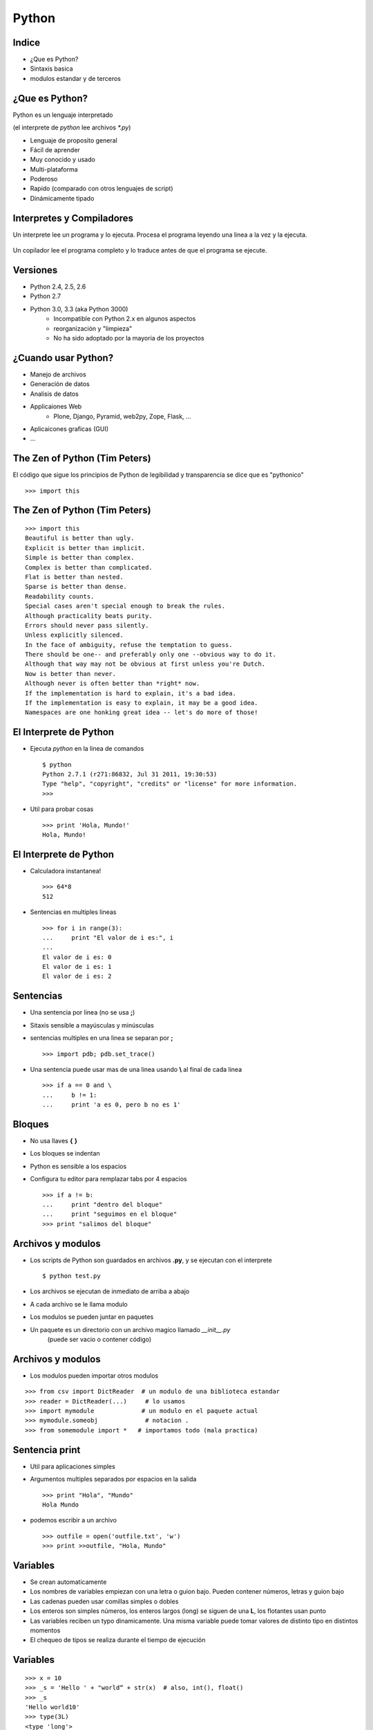 Python
======

.. ifslides::

   .. figure:: /_static/python.png
      :class: fill

.. ifnotslides::

   Este documento es una breve introducción a Python.

Indice
------

* ¿Que es Python?
* Sintaxis basica
* modulos estandar y de terceros


¿Que es Python?
---------------

Python es un lenguaje interpretado

(el interprete de *python* lee archivos *\*.py*)

* Lenguaje de proposito general
* Fácil de aprender
* Muy conocido y usado
* Multi-plataforma
* Poderoso
* Rapido (comparado con otros lenguajes de script)
* Dinámicamente tipado

Interpretes y Compiladores
--------------------------

Un interprete lee un programa y lo ejecuta. Procesa el programa leyendo una linea  a
la vez y la ejecuta.

   .. figure:: /_static/interpret.png

Un copilador lee el programa completo y lo traduce antes de que el programa se ejecute. 

   .. figure:: /_static/compile.png

Versiones
---------

* Python 2.4, 2.5, 2.6
* Python 2.7
* Python 3.0, 3.3 (aka Python 3000)
   * Incompatible con Python 2.x en algunos aspectos 
   * reorganización y "limpieza"
   * No ha sido adoptado por la mayoria de los proyectos


¿Cuando usar Python?
--------------------

* Manejo de archivos
* Generación de datos
* Analisis de datos
* Applicaiones Web
   - Plone, Django, Pyramid, web2py, Zope, Flask, ...
* Aplicaicones graficas (GUI)
* ...


The Zen of Python (Tim Peters)
------------------------------

El código que sigue los principios de Python de legibilidad y transparencia se dice que es "pythonico"

::

   >>> import this



The Zen of Python (Tim Peters)
------------------------------

::

   >>> import this
   Beautiful is better than ugly.
   Explicit is better than implicit.
   Simple is better than complex.
   Complex is better than complicated.
   Flat is better than nested.
   Sparse is better than dense.
   Readability counts.
   Special cases aren't special enough to break the rules.
   Although practicality beats purity.
   Errors should never pass silently.
   Unless explicitly silenced.
   In the face of ambiguity, refuse the temptation to guess.
   There should be one-- and preferably only one --obvious way to do it.
   Although that way may not be obvious at first unless you're Dutch.
   Now is better than never.
   Although never is often better than *right* now.
   If the implementation is hard to explain, it's a bad idea.
   If the implementation is easy to explain, it may be a good idea.
   Namespaces are one honking great idea -- let's do more of those!


El Interprete de Python
-----------------------

* Ejecuta *python* en la linea de comandos ::

    $ python
    Python 2.7.1 (r271:86832, Jul 31 2011, 19:30:53)
    Type "help", "copyright", "credits" or "license" for more information.
    >>> 

* Util para probar cosas ::

    >>> print 'Hola, Mundo!'
    Hola, Mundo!


El Interprete de Python
-----------------------

* Calculadora instantanea! ::

    >>> 64*8
    512

* Sentencias en multiples lineas ::

    >>> for i in range(3):
    ...     print "El valor de i es:", i
    ... 
    El valor de i es: 0
    El valor de i es: 1
    El valor de i es: 2


Sentencias
-----------

* Una sentencia por linea (no se usa **;**)
* Sitaxis sensible a mayúsculas y minúsculas
* sentencias multiples en una linea se separan por **;** ::

    >>> import pdb; pdb.set_trace()

* Una sentencia puede usar mas de una linea usando **\\** al final de cada linea ::

    >>> if a == 0 and \
    ...     b != 1:
    ...     print 'a es 0, pero b no es 1'


Bloques
-------

* No usa llaves **{** **}**
* Los bloques se indentan
* Python es sensible a los espacios
* Configura tu editor para remplazar tabs por 4 espacios ::

    >>> if a != b:
    ...     print "dentro del bloque"
    ...     print "seguimos en el bloque"
    >>> print "salimos del bloque"


Archivos y modulos
------------------

* Los scripts de Python son guardados en archivos **.py**, y se ejecutan con el interprete ::

    $ python test.py

* Los archivos se ejecutan de inmediato de arriba a abajo
* A cada archivo se le llama modulo
* Los modulos se pueden juntar en paquetes
* Un paquete es un directorio con un archivo magico llamado *__init__.py*
    (puede ser vacio o contener código)


Archivos y modulos
------------------

* Los modulos pueden importar otros modulos

::

    >>> from csv import DictReader  # un modulo de una biblioteca estandar
    >>> reader = DictReader(...)     # lo usamos
    >>> import mymodule             # un modulo en el paquete actual
    >>> mymodule.someobj             # notacion .
    >>> from somemodule import *   # importamos todo (mala practica)


Sentencia print
---------------

* Util para aplicaciones simples
* Argumentos multiples separados por espacios en la salida ::

    >>> print "Hola", "Mundo"
    Hola Mundo

* podemos escribir a un archivo ::

    >>> outfile = open('outfile.txt', 'w')
    >>> print >>outfile, "Hola, Mundo"


Variables
---------

* Se crean automaticamente
* Los nombres de variables empiezan con una letra o guion bajo.
  Pueden contener números, letras y guion bajo
* Las cadenas pueden usar comillas simples o dobles
* Los enteros son simples números, los enteros largos (long) se siguen de una **L**,
  los flotantes usan punto
* Las variables reciben un typo dinamicamente.
  Una misma variable puede tomar valores de distinto tipo en distintos momentos
* El chequeo de tipos se realiza durante el tiempo de ejecución


Variables
---------

::

    >>> x = 10
    >>> _s = 'Hello ' + "world“ + str(x)  # also, int(), float()
    >>> _s
    'Hello world10'
    >>> type(3L)
    <type 'long'>
    >>> type(x)
    <type 'int'>
    >>> x = 10.0
    >>> type(x)
    <type 'float'>


Palabas reservadas
------------------

::

    and       as      assert   break      class    continue
    def       del     elif     else       except   exec
    finally   for     from     global     if       import
    in        is      lambda   nonlocal   not      or
    pass      raise   return   try        while    with
    yield     True    False    None


Operadores
----------

* Los missmos que C: +, -, \*, /, %
* Operadores de asignación: +=, -=, \*=, /=, %=  (no tiene --, ++) ::

    >>> x = 4
    >>> x += 2
    >>> x
    6

* Potencia:\*\*
* Multiplicación de cadenas ::

    >>> 2 ** 3
    8
    >>> "hey" * 3
    'heyheyhey'


Operadores Booleanos
--------------------

* Como C, tiene: ==, !=, <, >, <=, >=
* A diferencia de C, usa **and**, **or**, **not** como operadores lógicos
* Define conatantes **True** y **False**
* La constante **None** es una contante especial "sin valor" (null)
* **0**, **""** (cadena vacia) y **None**  se evaluan a **False** ::

    >>> 1 == 2
    False
    >>> 1 == 1 and 2 == 2 True
    >>> 1 != 1 or 2 != 3 True

Operadores Booleanos
--------------------

* **in** (y **not in**)
  Verifica si un valor esta en una sequiencia (cadena, lista, tupla) 

::

    >>> 'H' in "Hola"
    True
    >>> 'H' not in "Hola"
    False


Cadenas
-------

* Las cadenas se enciarran con comillas simples o dobles
* Las comillas triples permiten cadenas de multiples lineas ::

     >>> s = """una cadena
     ... en avarias lineas"""

* Caracters especiales se escapan con \\
* Las cadenas son imutables (como en Java),
  si concatenas cadenas un nuevo objeto cadena es creado
* Las cadenas on ASCII por default. Usa **u""** para unicode 

Cadenas
-------

* Las cadenas pueden usar la sintaxis de printf() ::

     >>> numlines = 3
     >>> filename = "myfile.txt"
     >>> "Quiero %02d lineas de %s." % (numlines, filename)
     "Quiero 03 lineas de myfile.txt."


Operadores de Cadenas
---------------------

* Todos estos metodos regresan una nueva cadena
* ver http://docs.python.org/lib/string-methods.html ::

    >>> "hola".upper() # lower()
    'HOLA'
    >>> "hola".capitalize()
    'Hola'
    >>> ' hola '.strip()
    'hola'
    >>> 'hola'.replace('l', y')
    'hoya'
    >>> 'uno,dos,tres'.split(',') # por default parte por espacios
    ['uno', 'dos', 'tres']
    >>> ','.join(['uno', 'dos', 'tres'])
    'uno,dos,tres'


Números
-------

* divición entera
* Si se usa un float el resultado es float ::

    >>> 5 / 2
    2
    >>> 5 / 2.0
    2.5

* puedes hacer un cast con **float()**, **int()**, **long()**, **str()**,
  **list()**, **tuple()**  

::

     >>> float(5/2)
     2.0
     >>> float(5) / 2
     2.5


Listas y tuplas
---------------

* Las listas se definen entre corchetes y pueden modificarse ::

     >>> mylist = [1,2]
     >>> mylist.append(3)
     >>> mylist
     [1, 2, 3]

• Las tuplas se definen entre parentesis y no pueden modificarse ::

    >>> mytuple = (1, 2, 3)
    >>> mytuple += (4, 5) # nueva tupla
    >>> mytuple
    (1, 2, 3, 4, 5)
    >>> (4)     # ojo no regresa una tupla, usa (4,)
    4


Indices y rebanadas
-------------------

    >>> data = ['a', 'b', 'c', 'd']
    >>> data[1]
    'b'
    >>> data[0:2]
    ['a','b']
    >>> data[1:3]
    ['b', 'c']
    >>> data[2:]
    ['c','d']
    >>> data[:2]
    ['a','b']

    >>> data[-1]
    'd'
    >>> data[1:-2]
    ['b']
    >>> data[-2:]
    ['c', 'd']


Métodos de listas
-------------------

    >>> len([1,2,3])
    3

    >>> x = [1,2,3]
    >>> x.reverse()
    >>> x
    [3, 2, 1]

    >>> x.sort()
    >>> x
    [1, 2, 3]

    >>> y = x  # las listas pasan por referencia
    >>> y.append(4)
    >>> x
    [1, 2, 3, 4]

Métodos de listas
-------------------

     >>> x = ['a', 'b', 'c']
     >>> x.index('b')
     2

    >>> x.append('d')
    >>> x
    ['a', 'b', 'c', 'd']
    >>> x.remove('b')
    ['a', 'c', 'd']
    >>> del x[0]
    ['c', 'd']
    >>> x.insert(1, 'e')
    ['c', 'e', 'd']

Diccionarios
------------

* Guarda parejas llave-valor
* Las llaves pueden ser de casi cualquier tipo, no tienen que ser del mismo tipo
* Los valores pueden ser de cualquier tipo
* El Acceso es O(1) ::

    >>> d = {}
    >>> d['one'] = 1
    >>> d['two'] = 2 
    >>> 'one' in d
    True
    >>> d.keys()
    ['one', 'two'] 
    >>> d.values()
    [1, 2]


Métodos de Diccionarios
-------------------------

    >>> d.items()
    [('two', 2), ('one', 1)]

    >>> del d['one']
    >>> d
    {'two' : 2}

    >>> d['two']
    2
    >>> d['one']
    Traceback (most recent call last):
      File "<input>", line 1, in <module>
    KeyError: 'one'


Métodos de Diccionarios
-------------------------

    >>> d.get('foo', 'default')
    'default'
    >>> d.get('two', 'default')
    2

    >>> d.setdefault('bar', 'newvalue')
    'newvalue'
    >>>d
    {'bar': 'newvalue', 'two': 2}

    >>> d.setdefault('two', 'newvalue')
    2
    >>>d
    {'bar': 'newvalue', 'two': 2}


Condicionales
-------------

* **if**, **elif** y **else**
* Indenta los bloques
* Las sentencias condiconales terminan con **:** ::

    >>> if 1 == 2:
    ...     print "pigs can fly"
    ... elif 'a' == 'A' or 'b' == 'B':
    ...     print "no, we're case sensitive"
    ... else:
    ...      print "world is sane"
    ...
    world is sane

Ciclos y rangos
---------------

    >>> for x in [1,2,3]:
    ...     if x == 1: continue
    ...     print "What you wanted was", x
    ...     if x == 2: break
    What you wanted was 2

    >>> arr = ['a', 'b', 'c']
    >>> for idx in range(3):
    ...     print "At", idx, "we have", arr[idx]
    At 0 we have a
    At 1 we have b
    At 2 we have c

Ciclos y rangos
---------------

    >>> import random
    >>> max = random.randint(0, 10)
    >>> counter = 0
    >>> while counter <= max:
    ...     print "Ok, we have", counter
    ...     counter += 2


Listas
------

    >>> [i * 2 for i in range(4)]
    [0, 2, 4, 6]

    >>> x = ['A', 'BB', 'CC', 'D', 'EE', 'F'] 
    >>> [c.lower() for c in x if len(c) == 2] 
    ['bb', 'cc', 'ee']


Funciónes
---------

* Se deinen con **def**, toman cero o mas argumentos, pueden regresar un valor o no ::

    >>> def add_two_numbers(x, y):
    ...     return x + y

• Se llaman por nombre y opcionalmente usan las llaves de argumento ::

    >>> add_two_numbers(1, 2)
    3
    >>> add_two_numbers(y=3, x=2)
    5

Funciónes
---------

* posicion variable de los argumentos  ::

    >>> def print_args(x, *args, **kwargs):
    ...     print x, "and", args, "and", kwargs

    >>> print_args(1, 2, 3, a=2, b=3)
    1 and (2, 3) and {'a': 2, 'b': 3}
    
    >>> print_args(1, 2, 3, 4, a=2, b=3)
    1 and (2, 3, 4) and {'a': 2, 'b': 3}

 